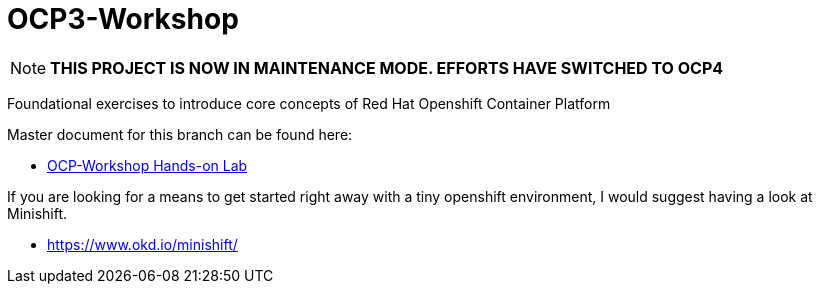 :gitrepo: https://github.com/xtophd/RHEL7-Workshop
:docsdir: documentation
:includedir: _include
:doctype: book
:sectnums:
:sectnumlevels: 3
ifdef::env-github[]
:tip-caption: :bulb:
:note-caption: :information_source:
:important-caption: :heavy_exclamation_mark:
:caution-caption: :fire:
:warning-caption: :warning:
endif::[]
:imagesdir: ./_include/_images/

= OCP3-Workshop

NOTE: *THIS PROJECT IS NOW IN MAINTENANCE MODE.  EFFORTS HAVE SWITCHED TO OCP4*

Foundational exercises to introduce core concepts of Red Hat Openshift Container Platform

Master document for this branch can be found here:

* link:{docsdir}/OCP-Workshop.adoc[OCP-Workshop Hands-on Lab]

If you are looking for a means to get started right away with a tiny openshift environment, I would suggest having a look at Minishift.

  * https://www.okd.io/minishift/
